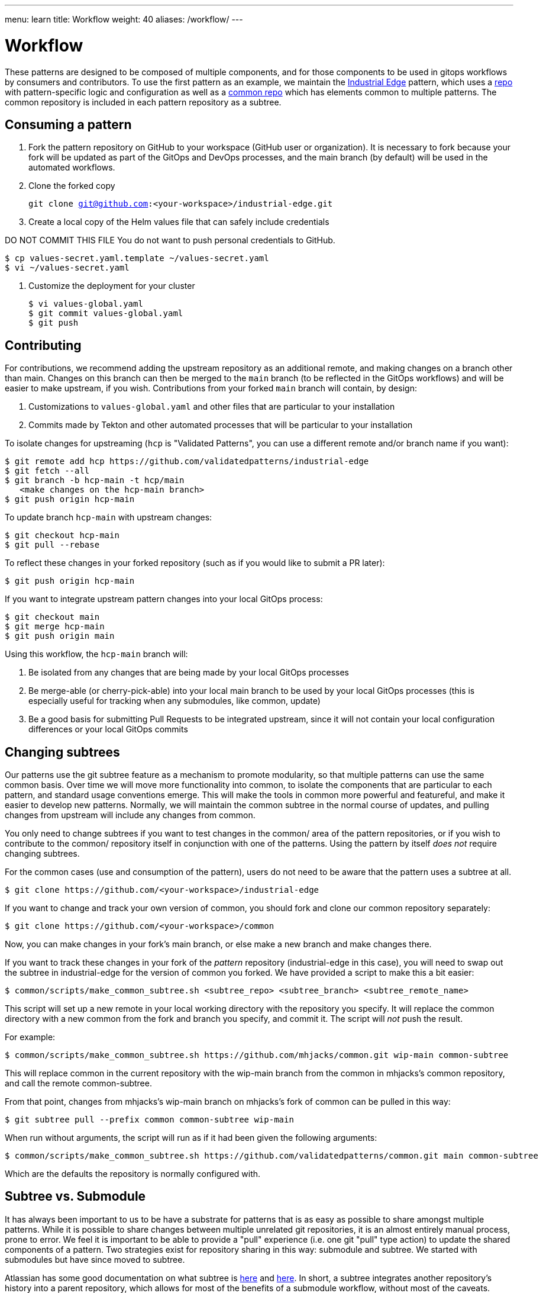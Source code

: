 ---
menu: learn
title: Workflow
weight: 40
aliases: /workflow/
---

:toc:

= Workflow

These patterns are designed to be composed of multiple components, and for those components to be used in gitops
workflows by consumers and contributors.  To use the first pattern as an example, we maintain the link:/industrial-edge[Industrial Edge] pattern, which uses a https://github.com/validatedpatterns/industrial-edge[repo] with pattern-specific logic and configuration as well as a https://github.com/validatedpatterns/common[common repo] which has elements common to multiple patterns.  The common repository is included in each pattern repository as a subtree.

[id="consuming-a-pattern"]
== Consuming a pattern

. Fork the pattern repository on GitHub to your workspace (GitHub user or organization). It is necessary to fork because your fork will be updated as part of the GitOps and DevOps processes, and the main branch (by default) will be used in the automated workflows.
. Clone the forked copy
+
`git clone git@github.com:<your-workspace>/industrial-edge.git`

. Create a local copy of the Helm values file that can safely include credentials

DO NOT COMMIT THIS FILE
  You do not want to push personal credentials to GitHub.

[source,terminal]
----
$ cp values-secret.yaml.template ~/values-secret.yaml
$ vi ~/values-secret.yaml
----

. Customize the deployment for your cluster
+
[source,terminal]
----
$ vi values-global.yaml
$ git commit values-global.yaml
$ git push
----

[id="contributing"]
== Contributing

For contributions, we recommend adding the upstream repository as an additional remote, and making changes on a
branch other than main.  Changes on this branch can then be merged to the `main` branch (to be reflected in the GitOps
workflows) and will be easier to make upstream, if you wish.  Contributions from your forked `main` branch will contain, by design:

. Customizations to `values-global.yaml` and other files that are particular to your installation
. Commits made by Tekton and other automated processes that will be particular to your installation

To isolate changes for upstreaming (`hcp` is "Validated Patterns", you can use a different remote and/or branch name
if you want):

[source,terminal]
----
$ git remote add hcp https://github.com/validatedpatterns/industrial-edge
$ git fetch --all
$ git branch -b hcp-main -t hcp/main
   <make changes on the hcp-main branch>
$ git push origin hcp-main
----

To update branch `hcp-main` with upstream changes:

[source,terminal]
----
$ git checkout hcp-main
$ git pull --rebase
----

To reflect these changes in your forked repository (such as if you would like to submit a PR later):

[source,terminal]
----
$ git push origin hcp-main
----

If you want to integrate upstream pattern changes into your local GitOps process:

[source,terminal]
----
$ git checkout main
$ git merge hcp-main
$ git push origin main
----

Using this workflow, the `hcp-main` branch will:

. Be isolated from any changes that are being made by your local GitOps processes
. Be merge-able (or cherry-pick-able) into your local main branch to be used by your local GitOps processes
(this is especially useful for tracking when any submodules, like common, update)
. Be a good basis for submitting Pull Requests to be integrated upstream, since it will not contain your local configuration differences or your local GitOps commits

[id="changing-subtrees"]
== Changing subtrees

Our patterns use the git subtree feature as a mechanism to promote modularity, so that multiple patterns can use the
same common basis.  Over time we will move more functionality into common, to isolate the components that are
particular to each pattern, and standard usage conventions emerge.  This will make the tools in common more powerful and featureful, and make it easier to develop new patterns.  Normally, we will maintain the common subtree in the normal course of updates, and pulling changes from upstream will include any changes from common.

You only need to change subtrees if you want to test changes in the common/ area of the pattern repositories, or if you wish to contribute to the common/ repository itself in conjunction with one of the patterns. Using the pattern by itself _does not_ require changing subtrees.

For the common cases (use and consumption of the pattern), users do not need to be aware that the pattern uses a subtree at all.

[source,terminal]
----
$ git clone https://github.com/<your-workspace>/industrial-edge
----

If you want to change and track your own version of common, you should fork and clone our common repository separately:

[source,terminal]
----
$ git clone https://github.com/<your-workspace>/common
----

Now, you can make changes in your fork's main branch, or else make a new branch and make changes there.

If you want to track these changes in your fork of the _pattern_ repository (industrial-edge in this case), you will need to swap out the subtree in industrial-edge for the version of common you forked.  We have provided a script to make this a bit easier:

[source,terminal]
----
$ common/scripts/make_common_subtree.sh <subtree_repo> <subtree_branch> <subtree_remote_name>
----

This script will set up a new remote in your local working directory with the repository you specify. It will replace the common directory with a new common from the fork and branch you specify, and commit it.  The script will _not_ push the result.

For example:

[source,terminal]
----
$ common/scripts/make_common_subtree.sh https://github.com/mhjacks/common.git wip-main common-subtree
----

This will replace common in the current repository with the wip-main branch from the common in mhjacks's common repository, and call the remote common-subtree.

From that point, changes from mhjacks's wip-main branch on mhjacks's fork of common can be pulled in this way:

[source,terminal]
----
$ git subtree pull --prefix common common-subtree wip-main
----

When run without arguments, the script will run as if it had been given the following arguments:

[source,terminal]
----
$ common/scripts/make_common_subtree.sh https://github.com/validatedpatterns/common.git main common-subtree
----

Which are the defaults the repository is normally configured with.

[id="subtree-vs-submodule"]
== Subtree vs. Submodule

It has always been important to us to be have a substrate for patterns that is as easy as possible to share amongst
multiple patterns. While it is possible to share changes between multiple unrelated git repositories, it is an almost
entirely manual process, prone to error. We feel it is important to be able to provide a "pull" experience (i.e. one git "pull" type action) to update the shared components of a pattern. Two strategies exist for repository sharing in this way: submodule and subtree. We started with submodules but have since moved to subtree.

Atlassian has some good documentation on what subtree is https://blog.developer.atlassian.com/the-power-of-git-subtree/[here] and https://www.atlassian.com/git/tutorials/git-subtree[here]. In short, a subtree integrates another repository's history into a parent repository, which allows for most of the benefits of a submodule workflow, without most of the caveats.

Earlier versions of this document described the usage of patterns with submodules instead of subtrees. In the earliest stages of pattern development, we used submodules because the developers of the project were familiar with submodules and had used them previously, but we had not used subtrees. User feedback, as well as some of the unavoidable complexities of submodules, convinced us to try subtrees and we believe we will stick with that strategy. Some of the unavoidable complexities of submodules include:

* Having to remember to checkout repositories with `--recurse-submdules`, or else doing `git submodule init && git submodule sync`. Experienced developers asked in several of our support channels early on why common was empty.
* Hoping that other tools that are interacting with the repository are compatible with the submodule approach. (To be fair, tools like ArgoCD and Tekton Pipelines did this very well; their support of submodules was one of the key reasons we started with submodules)
* When changing branches on a submoduled repository, if the branch you were changing to was pointed to a different revision of the submoduled repository, the repository would show out of sync. While this behavior is correct, it can be surprising and difficult to navigate.
* In disconnected environments, submodules require mirroring more repositories.
* Developing with a fork of the submoduled repository means maintaining two forked repositories and multiple branches in both.

Subtrees have some pitfalls as well. In the subtree strategy, it is easier to diverge from the upstream version of the subtree repository, and in fact with a typical `git clone`, the user may not be aware that a subtree is in use at all. This can be considered a feature, but could become problematic if the user/consumer later wants to update to a newer version of the subtree but local changes might conflict. Additionally, since subtrees are not as well understood generally, there can be some surprising effects. In practice, we have run into the following:

* Cherry picking from a subtree commit into the parent puts the change in the parent location, not the subtree

[id="contributing-to-patterns-using-common-subtrees"]
== Contributing to Patterns using Common Subtrees

Once you have forked common and changed your subtree for testing, changes from your fork can then be proposed to [https://github.com/validatedpatterns/common.git] and can then be integrated into other patterns. A change to upstream common for a particular upstream pattern would have to be done in two stages:

. PR the change into upstream's common
. PR the updated common into the pattern repository
